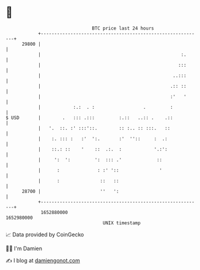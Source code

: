 * 👋

#+begin_example
                                   BTC price last 24 hours                    
               +------------------------------------------------------------+ 
         29800 |                                                            | 
               |                                                    :.      | 
               |                                                   :::      | 
               |                                                 ..:::      | 
               |                                                .:: ::      | 
               |                                                :'   '      | 
               |            :.:  . :                  .         :           | 
   $ USD       |        .   ::: .:::         :.::   ..:: .    .::           | 
               |   '.  ::. :' :::'::.        :: :.. :: :::.   ::            | 
               |    :. ::: :   :'  ':.       :'  ''::     :  .:             | 
               |    ::.: ::    '    ::  .:.  :            '.:':             | 
               |     ':  ':         ':  ::: .'             ::               | 
               |      :              : :' '::               '               | 
               |      :               ::   ::                               | 
         28700 |                      ''   ':                               | 
               +------------------------------------------------------------+ 
                1652880000                                        1652980000  
                                       UNIX timestamp                         
#+end_example
📈 Data provided by CoinGecko

🧑‍💻 I'm Damien

✍️ I blog at [[https://www.damiengonot.com][damiengonot.com]]
